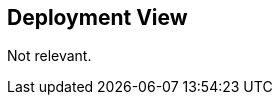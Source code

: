 ifndef::imagesdir[:imagesdir: ../images]

[[section-deployment-view]]


== Deployment View

Not relevant.
